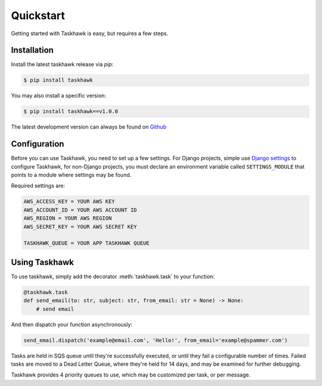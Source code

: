 Quickstart
==========

Getting started with Taskhawk is easy, but requires a few steps.


Installation
------------

Install the latest taskhawk release via *pip*:

.. code:: sh

   $ pip install taskhawk

You may also install a specific version:

.. code:: sh

   $ pip install taskhawk==v1.0.0

The latest development version can always be found on Github_


Configuration
-------------

Before you can use Taskhawk, you need to set up a few settings. For Django projects,
simple use `Django settings`_ to configure Taskhawk, for non-Django projects, you
must declare an environment variable called ``SETTINGS_MODULE`` that points to a module
where settings may be found.

Required settings are:

.. code:: python

    AWS_ACCESS_KEY = YOUR AWS KEY
    AWS_ACCOUNT_ID = YOUR AWS ACCOUNT ID
    AWS_REGION = YOUR AWS REGION
    AWS_SECRET_KEY = YOUR AWS SECRET KEY

    TASKHAWK_QUEUE = YOUR APP TASKHAWK QUEUE


Using Taskhawk
--------------

To use taskhawk, simply add the decorator :meth:`taskhawk.task` to your function:

.. code:: python

   @taskhawk.task
   def send_email(to: str, subject: str, from_email: str = None) -> None:
       # send email

And then dispatch your function asynchronously:

.. code:: python

    send_email.dispatch('example@email.com', 'Hello!', from_email='example@spammer.com')


Tasks are held in SQS queue until they're successfully executed, or until they fail a
configurable number of times. Failed tasks are moved to a Dead Letter Queue, where they're
held for 14 days, and may be examined for further debugging.

Taskhawk provides 4 priority queues to use, which may be customized per task, or per message.

.. _Github: https://github.com/Automatic/taskhawk-python
.. _Django settings: https://docs.djangoproject.com/en/2.0/topics/settings/
